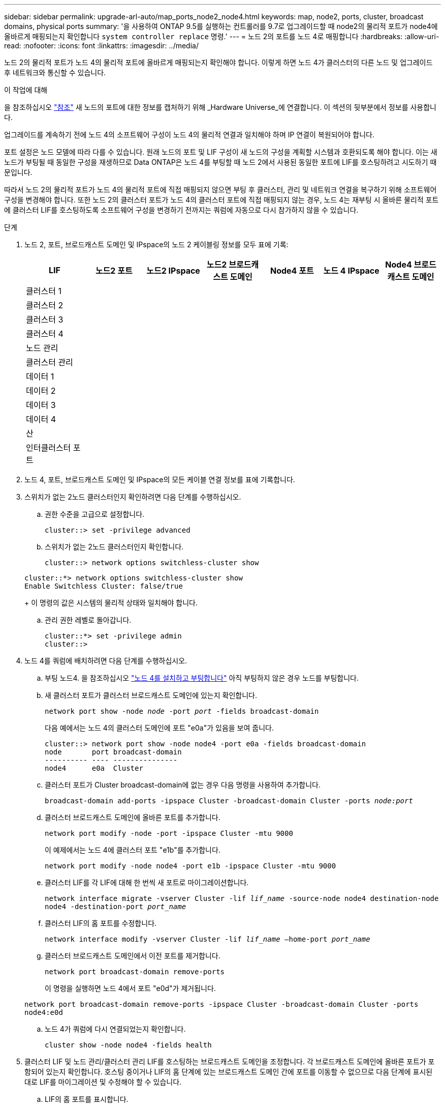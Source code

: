 ---
sidebar: sidebar 
permalink: upgrade-arl-auto/map_ports_node2_node4.html 
keywords: map, node2, ports, cluster, broadcast domains, physical ports 
summary: '을 사용하여 ONTAP 9.5를 실행하는 컨트롤러를 9.7로 업그레이드할 때 node2의 물리적 포트가 node4에 올바르게 매핑되는지 확인합니다 `system controller replace` 명령.' 
---
= 노드 2의 포트를 노드 4로 매핑합니다
:hardbreaks:
:allow-uri-read: 
:nofooter: 
:icons: font
:linkattrs: 
:imagesdir: ../media/


[role="lead"]
노드 2의 물리적 포트가 노드 4의 물리적 포트에 올바르게 매핑되는지 확인해야 합니다. 이렇게 하면 노드 4가 클러스터의 다른 노드 및 업그레이드 후 네트워크와 통신할 수 있습니다.

.이 작업에 대해
을 참조하십시오 link:other_references.html["참조"] 새 노드의 포트에 대한 정보를 캡처하기 위해 _Hardware Universe_에 연결합니다. 이 섹션의 뒷부분에서 정보를 사용합니다.

업그레이드를 계속하기 전에 노드 4의 소프트웨어 구성이 노드 4의 물리적 연결과 일치해야 하며 IP 연결이 복원되어야 합니다.

포트 설정은 노드 모델에 따라 다를 수 있습니다. 원래 노드의 포트 및 LIF 구성이 새 노드의 구성을 계획할 시스템과 호환되도록 해야 합니다. 이는 새 노드가 부팅될 때 동일한 구성을 재생하므로 Data ONTAP은 노드 4를 부팅할 때 노드 2에서 사용된 동일한 포트에 LIF를 호스팅하려고 시도하기 때문입니다.

따라서 노드 2의 물리적 포트가 노드 4의 물리적 포트에 직접 매핑되지 않으면 부팅 후 클러스터, 관리 및 네트워크 연결을 복구하기 위해 소프트웨어 구성을 변경해야 합니다. 또한 노드 2의 클러스터 포트가 노드 4의 클러스터 포트에 직접 매핑되지 않는 경우, 노드 4는 재부팅 시 올바른 물리적 포트에 클러스터 LIF를 호스팅하도록 소프트웨어 구성을 변경하기 전까지는 쿼럼에 자동으로 다시 참가하지 않을 수 있습니다.

.단계
. 노드 2, 포트, 브로드캐스트 도메인 및 IPspace의 노드 2 케이블링 정보를 모두 표에 기록:
+
[cols="7*"]
|===
| LIF | 노드2 포트 | 노드2 IPspace | 노드2 브로드캐스트 도메인 | Node4 포트 | 노드 4 IPspace | Node4 브로드캐스트 도메인 


| 클러스터 1 |  |  |  |  |  |  


| 클러스터 2 |  |  |  |  |  |  


| 클러스터 3 |  |  |  |  |  |  


| 클러스터 4 |  |  |  |  |  |  


| 노드 관리 |  |  |  |  |  |  


| 클러스터 관리 |  |  |  |  |  |  


| 데이터 1 |  |  |  |  |  |  


| 데이터 2 |  |  |  |  |  |  


| 데이터 3 |  |  |  |  |  |  


| 데이터 4 |  |  |  |  |  |  


| 산 |  |  |  |  |  |  


| 인터클러스터 포트 |  |  |  |  |  |  
|===
. 노드 4, 포트, 브로드캐스트 도메인 및 IPspace의 모든 케이블 연결 정보를 표에 기록합니다.
. 스위치가 없는 2노드 클러스터인지 확인하려면 다음 단계를 수행하십시오.
+
.. 권한 수준을 고급으로 설정합니다.
+
`cluster::> set -privilege advanced`

.. 스위치가 없는 2노드 클러스터인지 확인합니다.
+
`cluster::> network options switchless-cluster show`

+
[listing]
----
cluster::*> network options switchless-cluster show
Enable Switchless Cluster: false/true
----
+
이 명령의 값은 시스템의 물리적 상태와 일치해야 합니다.

.. 관리 권한 레벨로 돌아갑니다.
+
[listing]
----
cluster::*> set -privilege admin
cluster::>
----


. 노드 4를 쿼럼에 배치하려면 다음 단계를 수행하십시오.
+
.. 부팅 노드4. 을 참조하십시오 link:install_boot_node4.html["노드 4를 설치하고 부팅합니다"] 아직 부팅하지 않은 경우 노드를 부팅합니다.
.. 새 클러스터 포트가 클러스터 브로드캐스트 도메인에 있는지 확인합니다.
+
`network port show -node _node_ -port _port_ -fields broadcast-domain`

+
다음 예에서는 노드 4의 클러스터 도메인에 포트 "e0a"가 있음을 보여 줍니다.

+
[listing]
----
cluster::> network port show -node node4 -port e0a -fields broadcast-domain
node       port broadcast-domain
---------- ---- ---------------
node4      e0a  Cluster
----
.. 클러스터 포트가 Cluster broadcast-domain에 없는 경우 다음 명령을 사용하여 추가합니다.
+
`broadcast-domain add-ports -ipspace Cluster -broadcast-domain Cluster -ports _node:port_`

.. 클러스터 브로드캐스트 도메인에 올바른 포트를 추가합니다.
+
`network port modify -node -port -ipspace Cluster -mtu 9000`

+
이 예제에서는 노드 4에 클러스터 포트 "e1b"를 추가합니다.

+
`network port modify -node node4 -port e1b -ipspace Cluster -mtu 9000`

.. 클러스터 LIF를 각 LIF에 대해 한 번씩 새 포트로 마이그레이션합니다.
+
`network interface migrate -vserver Cluster -lif _lif_name_ -source-node node4 destination-node node4 -destination-port _port_name_`

.. 클러스터 LIF의 홈 포트를 수정합니다.
+
`network interface modify -vserver Cluster -lif _lif_name_ –home-port _port_name_`

.. 클러스터 브로드캐스트 도메인에서 이전 포트를 제거합니다.
+
`network port broadcast-domain remove-ports`

+
이 명령을 실행하면 노드 4에서 포트 "e0d"가 제거됩니다.

+
`network port broadcast-domain remove-ports -ipspace Cluster -broadcast-domain Cluster ‑ports node4:e0d`

.. 노드 4가 쿼럼에 다시 연결되었는지 확인합니다.
+
`cluster show -node node4 -fields health`



. [[auto_map_4_Step5]] 클러스터 LIF 및 노드 관리/클러스터 관리 LIF를 호스팅하는 브로드캐스트 도메인을 조정합니다. 각 브로드캐스트 도메인에 올바른 포트가 포함되어 있는지 확인합니다. 호스팅 중이거나 LIF의 홈 단계에 있는 브로드캐스트 도메인 간에 포트를 이동할 수 없으므로 다음 단계에 표시된 대로 LIF를 마이그레이션 및 수정해야 할 수 있습니다.
+
.. LIF의 홈 포트를 표시합니다.
+
`network interface show -fields home-node,home-port`

.. 이 포트가 포함된 브로드캐스트 도메인을 표시합니다.
+
`network port broadcast-domain show -ports _node_name:port_name_`

.. 브로드캐스트 도메인에서 포트 추가 또는 제거:
+
`network port broadcast-domain add-ports`
`network port broadcast-domain remove-ports`

.. LIF의 홈 포트 수정:
+
`network interface modify -vserver _vserver_ -lif _lif_name_ –home-port _port_name_`



. 필요한 경우 에 나와 있는 것과 동일한 명령을 사용하여 인터클러스터 브로드캐스트 도메인을 조정하고 인터클러스터 LIF를 마이그레이션합니다 <<auto_map_4_Step5,5단계>>.
. 필요한 경우 에 나와 있는 것과 동일한 명령을 사용하여 다른 브로드캐스트 도메인을 조정하고 데이터 LIF를 마이그레이션합니다 <<auto_map_4_Step5,5단계>>.
. 노드 2에 노드 4에 더 이상 존재하지 않는 포트가 있는 경우 다음 단계에 따라 포트를 삭제합니다.
+
.. 다음 두 노드 중 하나에서 고급 권한 수준에 액세스합니다.
+
`set -privilege advanced`

.. 포트 삭제하기:
+
`network port delete -node _node_name_ -port _port_name_`

.. 관리자 수준으로 돌아가기:
+
`set -privilege admin`



. 모든 LIF 페일오버 그룹을 조정합니다.
+
`network interface modify -failover-group _failover_group_ -failover-policy _failover_policy_`

+
다음 명령을 실행하면 페일오버 정책이 로 설정됩니다 `broadcast-domain-wide` 페일오버 그룹의 포트를 사용합니다 `fg1` LIF의 페일오버 타겟으로 `data1` 켜짐 `node4`:

+
`network interface modify -vserver node4 -lif data1 failover-policy broadcast-domainwide -failover-group fg1`

+
을 참조하십시오 link:other_references.html["참조"] 네트워크 관리_ 또는 _ONTAP 9 명령에 연결하려면 수동 페이지 참조 _ 및 LIF에서 페일오버 설정 구성 을 참조하십시오.

. 노드 4의 변경 사항을 확인합니다.
+
`network port show -node node4`

. 각 클러스터 LIF는 포트 7700에서 수신 대기 중이어야 합니다. 클러스터 LIF가 포트 7700에서 수신 중인지 확인합니다.
+
`::> network connections listening show -vserver Cluster`

+
클러스터 포트에서 수신 대기하는 포트 7700은 2노드 클러스터의 다음 예에 표시된 대로 예상되는 결과입니다.

+
[listing]
----
Cluster::> network connections listening show -vserver Cluster
Vserver Name     Interface Name:Local Port     Protocol/Service
---------------- ----------------------------  -------------------
Node: NodeA
Cluster          NodeA_clus1:7700               TCP/ctlopcp
Cluster          NodeA_clus2:7700               TCP/ctlopcp
Node: NodeB
Cluster          NodeB_clus1:7700               TCP/ctlopcp
Cluster          NodeB_clus2:7700               TCP/ctlopcp
4 entries were displayed.
----
. 포트 7700에서 수신 대기하지 않는 각 클러스터 LIF에 대해 LIF의 관리 상태를 로 설정합니다 `down` 그리고 나서 `up`:
+
`::> net int modify -vserver Cluster -lif _cluster-lif_ -status-admin down; net int modify -vserver Cluster -lif _cluster-lif_ -status-admin up`

+
11단계를 반복하여 클러스터 LIF가 포트 7700에서 수신 대기 중인지 확인합니다.


